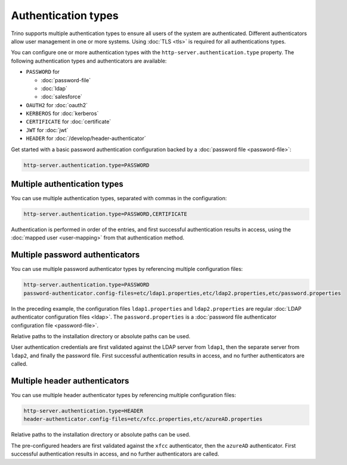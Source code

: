 ====================
Authentication types
====================

Trino supports multiple authentication types to ensure all users of the system
are authenticated. Different authenticators allow user management in one or more
systems. Using :doc:`TLS <tls>` is required for all authentications types.

You can configure one or more authentication types with the
``http-server.authentication.type`` property. The following authentication types
and authenticators are available:

* ``PASSWORD`` for

  *  :doc:`password-file`
  *  :doc:`ldap`
  *  :doc:`salesforce`

* ``OAUTH2`` for :doc:`oauth2`
* ``KERBEROS`` for :doc:`kerberos`
* ``CERTIFICATE`` for :doc:`certificate`
* ``JWT`` for :doc:`jwt`
* ``HEADER`` for :doc:`/develop/header-authenticator`

Get started with a basic password authentication configuration backed by a
:doc:`password file <password-file>`:

.. code-block:: properties

    http-server.authentication.type=PASSWORD


Multiple authentication types
-----------------------------

You can use multiple authentication types, separated with commas in the
configuration:

.. code-block:: properties

    http-server.authentication.type=PASSWORD,CERTIFICATE


Authentication is performed in order of the entries, and first successful
authentication results in access, using the :doc:`mapped user <user-mapping>`
from that authentication method.

Multiple password authenticators
--------------------------------

You can use multiple password authenticator types by referencing multiple
configuration files:

.. code-block:: properties

    http-server.authentication.type=PASSWORD
    password-authenticator.config-files=etc/ldap1.properties,etc/ldap2.properties,etc/password.properties

In the preceding example, the configuration files ``ldap1.properties`` and
``ldap2.properties`` are regular :doc:`LDAP authenticator configuration files
<ldap>`. The ``password.properties`` is a :doc:`password file authenticator
configuration file <password-file>`.

Relative paths to the installation directory or absolute paths can be used.

User authentication credentials are first validated against the LDAP server from
``ldap1``, then the separate server from ``ldap2``, and finally the password
file. First successful authentication results in access, and no further
authenticators are called.

Multiple header authenticators
------------------------------------

You can use multiple header authenticator types by referencing multiple
configuration files:

.. code-block:: properties

    http-server.authentication.type=HEADER
    header-authenticator.config-files=etc/xfcc.properties,etc/azureAD.properties

Relative paths to the installation directory or absolute paths can be used.

The pre-configured headers are first validated against the ``xfcc`` authenticator,
then the ``azureAD`` authenticator. First successful authentication results in access,
and no further authenticators are called.
